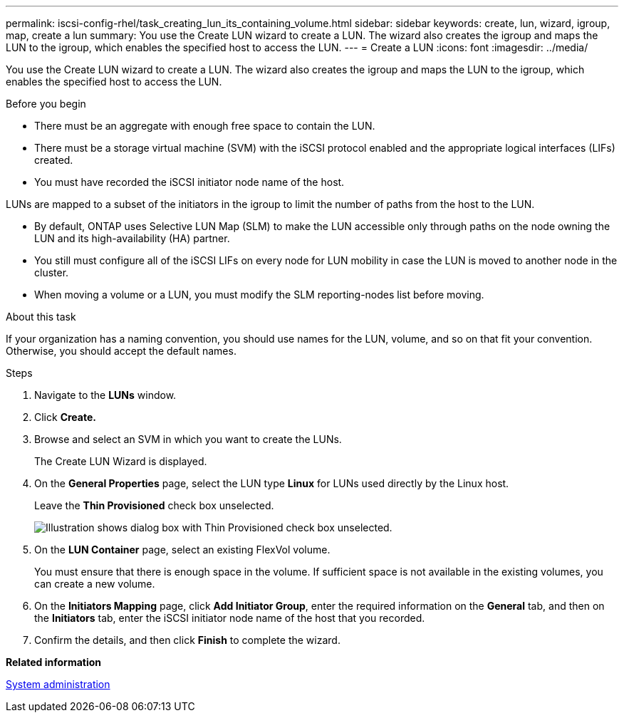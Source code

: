 ---
permalink: iscsi-config-rhel/task_creating_lun_its_containing_volume.html
sidebar: sidebar
keywords: create, lun, wizard, igroup, map, create a lun
summary: You use the Create LUN wizard to create a LUN. The wizard also creates the igroup and maps the LUN to the igroup, which enables the specified host to access the LUN.
---
= Create a LUN
:icons: font
:imagesdir: ../media/

[.lead]
You use the Create LUN wizard to create a LUN. The wizard also creates the igroup and maps the LUN to the igroup, which enables the specified host to access the LUN.

.Before you begin

* There must be an aggregate with enough free space to contain the LUN.
* There must be a storage virtual machine (SVM) with the iSCSI protocol enabled and the appropriate logical interfaces (LIFs) created.
* You must have recorded the iSCSI initiator node name of the host.

LUNs are mapped to a subset of the initiators in the igroup to limit the number of paths from the host to the LUN.

* By default, ONTAP uses Selective LUN Map (SLM) to make the LUN accessible only through paths on the node owning the LUN and its high-availability (HA) partner.
* You still must configure all of the iSCSI LIFs on every node for LUN mobility in case the LUN is moved to another node in the cluster.
* When moving a volume or a LUN, you must modify the SLM reporting-nodes list before moving.

.About this task

If your organization has a naming convention, you should use names for the LUN, volume, and so on that fit your convention. Otherwise, you should accept the default names.

.Steps

. Navigate to the *LUNs* window.
. Click *Create.*
. Browse and select an SVM in which you want to create the LUNs.
+
The Create LUN Wizard is displayed.

. On the *General Properties* page, select the LUN type *Linux* for LUNs used directly by the Linux host.
+
Leave the *Thin Provisioned* check box unselected.
+
image::../media/lun_creation_thin_provisioned_linux_iscsi_rhel.gif[Illustration shows dialog box with Thin Provisioned check box unselected.]

. On the *LUN Container* page, select an existing FlexVol volume.
+
You must ensure that there is enough space in the volume. If sufficient space is not available in the existing volumes, you can create a new volume.

. On the *Initiators Mapping* page, click *Add Initiator Group*, enter the required information on the *General* tab, and then on the *Initiators* tab, enter the iSCSI initiator node name of the host that you recorded.
. Confirm the details, and then click *Finish* to complete the wizard.

*Related information*

https://docs.netapp.com/us-en/ontap/system-admin/index.html[System administration]
